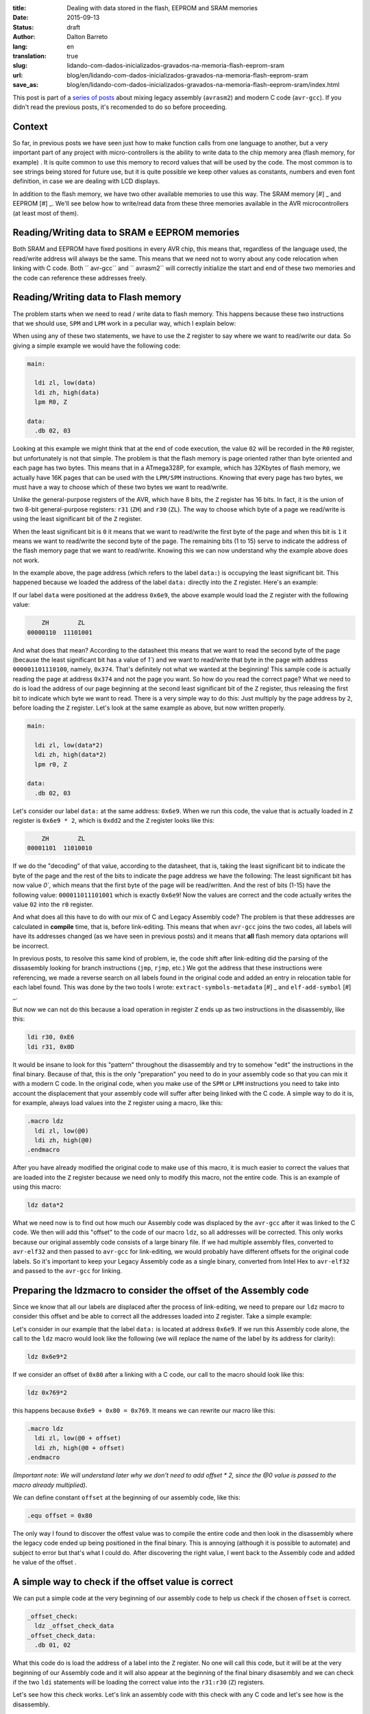 :title: Dealing with data stored in the flash, EEPROM and SRAM memories
:date: 2015-09-13
:status: draft
:author: Dalton Barreto
:lang: en
:translation: true
:slug: lidando-com-dados-inicializados-gravados-na-memoria-flash-eeprom-sram
:url: blog/en/lidando-com-dados-inicializados-gravados-na-memoria-flash-eeprom-sram
:save_as: blog/en/lidando-com-dados-inicializados-gravados-na-memoria-flash-eeprom-sram/index.html

This post is part of a `series of posts <{filename}chamando-codigo-assembly-legado-avrasm2-a-partir-de-um-codigo-novo-em-c-avr-gcc.rst>`_ about mixing legacy assembly (``avrasm2``) and modern C code (``avr-gcc``). If you didn't read the previous posts, it's recomended to do so before proceeding.

Context
=======

So far, in previous posts we have seen just how to make function calls from one language to another, but a very important part of any project with micro-controllers is the ability to write data to the chip memory area (flash memory, for example) . It is quite common to use this memory to record values that will be used by the code. The most common is to see strings being stored for future use, but it is quite possible we keep other values as constants, numbers and even font definition, in case we are dealing with LCD displays.

In addition to the flash memory, we have two other available memories to use this way. The SRAM memory [#] _ and EEPROM [#] _. We'll see below how to write/read data from these three memories available in the AVR microcontrollers (at least most of them).


Reading/Writing data to SRAM e EEPROM memories
==============================================

Both SRAM and EEPROM have fixed positions in every AVR chip, this means that, regardless of the language used, the read/write address will always be the same. This means that we need not to worry about any code relocation when linking with C code. Both `` avr-gcc`` and `` avrasm2`` will correctly initialize the start and end of these two memories and the code can reference these addresses freely.


Reading/Writing data to Flash memory 
====================================

The problem starts when we need to read / write data to flash memory. This happens because these two instructions that we should use, ``SPM`` and ``LPM`` work in a peculiar way, which I explain below:

When using any of these two statements, we have to use the ``Z`` register to say where we want to read/write our data. So giving a simple example we would have the following code:

.. code-block:: asm
  
  main:
    
    ldi zl, low(data)
    ldi zh, high(data)
    lpm R0, Z

  data:
    .db 02, 03

Looking at this example we might think that at the end of code execution, the value ``02`` will be recorded in the ``R0`` register, but unfortunately is not that simple. The problem is that the flash memory is page oriented rather than byte oriented and each page has two bytes. This means that in a ATmega328P, for example, which has 32Kbytes of flash memory, we actually have 16K pages that can be used with the ``LPM/SPM`` instructions. Knowing that every page has two bytes, we must have a way to choose which of these two bytes we want to read/write.

Unlike the general-purpose registers of the AVR, which have 8 bits, the ``Z`` register has 16 bits. In fact, it is the union of two 8-bit general-purpose registers: ``r31`` (``ZH``) and ``r30`` (``ZL``). The way to choose which byte of a page we read/write is using the least significant bit of the ``Z`` register.

When the least significant bit is ``0`` it means that we want to read/write the first byte of the page and when this bit is ``1`` it means we want to read/write the second byte of the page. The remaining bits (1 to 15) serve to indicate the address of the flash memory page that we want to read/write. Knowing this we can now understand why the example above does not work.

In the example above, the page address (which refers to the label ``data:``) is occupying the least significant bit. This happened because we loaded the address of the label ``data:`` directly into the ``Z`` register. Here's an example:

If our label ``data`` were positioned at the address ``0x6e9``, the above example would load the ``Z`` register with the following value:

.. code-block:: text

        ZH        ZL
    00000110  11101001

And what does that mean? According to the datasheet this means that we want to read the second byte of the page (because the least significant bit has a value of `1``) and we want to read/write that byte in the page with address ``000001101110100``, namely, ``0x374``. That's definitely not what we wanted at the beginning! This sample code is actually reading the page at address ``0x374`` and not the page you want. So how do you read the correct page? What we need to do is load the address of our page beginning at the second least significant bit of the ``Z`` register, thus releasing the first bit to indicate which byte we want to read. There is a very simple way to do this: Just multiply by the page address by ``2``, before loading the ``Z`` register. Let's look at the same example as above, but now written properly.

.. code-block:: asm
  
  main:
    
    ldi zl, low(data*2)
    ldi zh, high(data*2)
    lpm r0, Z

  data:
    .db 02, 03

Let's consider our label ``data:`` at the same address: ``0x6e9``. When we run this code, the value that is actually loaded in ``Z`` register is ``0x6e9 * 2``, which is ``0xdd2`` and the ``Z`` register looks like this:

.. code-block:: text

        ZH        ZL
    00001101  11010010


If we do the "decoding" of that value, according to the datasheet, that is, taking the least significant bit to indicate the byte of the page and the rest of the bits to indicate the page address we have the following: The least significant bit has now value `0``, which means that the first byte of the page will be read/written. And the rest of bits (1-15) have the following value: ``000011011101001`` which is exactly ``0x6e9``! Now the values are correct and the code actually writes the value ``02`` into the ``r0`` register.

And what does all this have to do with our mix of C and Legacy Assembly code? The problem is that these addresses are calculated in **compile** time, that is, before link-editing. This means that when ``avr-gcc`` joins the two codes, all labels will have its addresses changed (as we have seen in previous posts) and it means that **all** flash memory data optarions will be incorrect.

In previous posts, to resolve this same kind of problem, ie, the code shift after link-editing did the parsing of the dissasembly looking for branch instructions (``jmp``, ``rjmp``, etc.) We got the address that these instructions were referencing, we made a reverse search on all labels found in the original code and added an entry in relocation table for each label found. This was done by the two tools I wrote: ``extract-symbols-metadata`` [#] _ and ``elf-add-symbol`` [#] _.

But now we can not do this because a load operation in register ``Z`` ends up as two instructions in the disassembly, like this:

.. code-block:: asm

  ldi r30, 0xE6
  ldi r31, 0x0D

It would be insane to look for this "pattern" throughout the disassembly and try to somehow "edit" the instructions in the final binary. Because of that, this is the only "preparation" you need to do in your assembly code so that you can mix it with a modern C code. In the original code, when you make use of the ``SPM`` or ``LPM`` instructions you need to take into account the displacement that your assembly code will suffer after being linked with the C code. A simple way to do it is, for example, always load values into the ``Z`` register using a macro, like this:

.. code-block:: asm

  .macro ldz
    ldi zl, low(@0)
    ldi zh, high(@0)
  .endmacro


After you have already modified the original code to make use of this macro, it is much easier to correct the values that are loaded into the ``Z`` register because we need only to modify this macro, not the entire code. This is an example of using this macro:

.. code-block:: asm

  ldz data*2

What we need now is to find out how much our Assembly code was displaced by the ``avr-gcc`` after it was linked to the C code. We then will add this "offset" to the code of our macro ``ldz``, so all addresses will be corrected. This only works because our original assembly code consists of a large binary file. If we had multiple assembly files, converted to ``avr-elf32`` and then passed to ``avr-gcc`` for link-editing, we would probably have different offsets for the original code labels. So it's important to keep your Legacy Assembly code as a single binary, converted from Intel Hex to ``avr-elf32`` and passed to the ``avr-gcc`` for linking.

Preparing the ldzmacro to consider the offset of the Assembly code 
==================================================================


Since we know that all our labels are displaced after the process of link-editing, we need to prepare our ``ldz`` macro to consider this offset and be able to correct all the addresses loaded into ``Z`` register. Take a simple example:

Let's consider in our example that the label ``data:`` is located at address ``0x6e9``. If we run this Assembly code alone, the call to the ``ldz`` macro would look like the following (we will replace the name of the label by its address for clarity):

.. code-block:: asm

 ldz 0x6e9*2

If we consider an offset of ``0x80`` after a linking with a C code, our call to the macro should look like this:

.. code-block:: asm

 ldz 0x769*2

this happens because ``0x6e9 + 0x80 = 0x769``. It means we can rewrite our macro like this:

.. code-block:: asm

  .macro ldz
    ldi zl, low(@0 + offset)
    ldi zh, high(@0 + offset)
  .endmacro

`(Important note: We will understand later why we don't need to add offset * 2, since the @0 value is passed to the macro already multiplied)`.


We can define constant ``offset`` at the beginning of our assembly code, like this:

.. code-block:: asm

 .equ offset = 0x80


The only way I found to discover the offest value was to compile the entire code and then look in the disassembly where the legacy code ended up being positioned in the final binary. This is annoying (although it is possible to automate) and subject to error but that's what I could do. After discovering the right value, I went back to the Assembly code and added he value of the offset .


A simple way to check if the offset value is correct
====================================================


We can put a simple code at the very beginning of our assembly code to help us check if the chosen ``offset`` is correct.

.. code-block:: asm

  _offset_check:
    ldz _offset_check_data
  _offset_check_data:
    .db 01, 02

What this code do is load the address of a label into the ``Z`` register. No one will call this code, but it will be at the very beginning of our Assembly code and it will also appear at the beginning of the final binary disasembly and we can check if the two ``ldi`` statements will be loading the correct value into the ``r31:r30`` (``Z``) registers.

Let's see how this check works. Let's link an assembly code with this check with any C code and let's see how is the disassembly.


This will be our C code:

.. code-block:: c

  #include <avr/io.h>


  extern void hello_main();

  int f(){
    return 0;
  }

  void main(){

    f();
    hello_main();

  }


In this code we have the ``hello_main`` routine, that will be implemented in Assembly.

This will be out Assembly code:

.. code-block:: asm

  .org 0x0000

  .equ offset = 0x00

  .macro my_ldz
    ldi zl, low(@0 + (offset))
    ldi zh, high(@0 + (offset))
  .endmacro

  _offset_check:
      my_ldz _offset_data*2

  _offset_data:
    .db 01, 02  

  hello_main:
    call asm_routine_1
    call asm_routine_2
    ...
    ...


Note that the value of the ``offset`` constant still has value ``0x00`` because we do not know where our Assembly code will be positioned in the final binary. Let's see how is the disassebly of a first compile:

.. code-block:: objdump


  build/main_hello.asm.elf:     file format elf32-avr


  Disassembly of section .text:

  00000000 <__vectors>:
     0:	0c 94 34 00 	jmp	0x68	; 0x68 <__ctors_end>
     4:	0c 94 3e 00 	jmp	0x7c	; 0x7c <__bad_interrupt>
     ...
     ...
     ...

  00000080 <f>:
    80:	80 e0       	ldi	r24, 0x00	; 0
    82:	90 e0       	ldi	r25, 0x00	; 0
    84:	08 95       	ret

  0000008a <_offset_check>:
    8a:	e4 e0       	ldi	r30, 0x04	; 4
    8c:	f0 e0       	ldi	r31, 0x00	; 0

  0000008e <_offset_data>:
    8e:	01 02       	muls	r16, r17

  00000090 <hello_main>:
    ...

  00000092 <main>:
    92:	0e 94 40 00 	call	0x80	; 0x80 <f>
    96:	0e 94 48 00 	call	0x90	; 0x90 <hello_main>

What we must note in this disassembly is the point that our assembly code has been placed. We can see that it was positioned after the ``f()`` (written in C) function . Our Assembly code starts at address ``0x008a``. We can also note that the current ``offset`` with value ``0`` is incorrect. Let's see why.

.. code-block:: objdump


  0000008a <_offset_check>:
    8a:	e4 e0       	ldi	r30, 0x04	; 4
    8c:	f0 e0       	ldi	r31, 0x00	; 0

  0000008e <_offset_data>:
    8e:	01 02       	muls	r16, r17

Here we can see that the two ``ldi`` statements, which are responsible for loading the address of the label ``_offset_data`` into the ``Z`` register (``r31: r30``), are incorrect. Our label is located at address ``0x008e``, but what is being loaded into registers ``r31: r30`` is ``0x0004``, which is clearly wrong.

Now let's see how is the disassembly when we add the correct offset, in this case ``0x008a``, which is exactly the point where our Assembly code is positioned in the final binary.

As we didn't add any new C code, we will only look at the part of the disassembly that has really changed.

.. code-block:: objdump

  0000008a <_offset_check>:
    8a:	ee e8       	ldi	r30, 0x8E	; 142
    8c:	f0 e0       	ldi	r31, 0x00	; 0

  0000008e <_offset_data>:
    8e:	01 02       	muls	r16, r17


Now looking at the ``ldi`` instructions we see that it loads the correct address, which is ``0x008e``. This is exactly the address on our label ``_offset_data``. Note that the values are already multiplied by 2, thats because we are looking at a ``avr-elf32`` disassembly, where new addresses are twice the original addresses (foun in the ``.map`` file  produced by ``avrasm2``).

With this offset adjustment, your assembly code can run with the C code and still make free use of flash memory for read/write data.

Bonus
=====

Now that we can call code of the two languages and freely use flash memory to read/write data would be interesting to be able to declare new constants in C code and pass them to the Assembly code. Thinking about a possible migration from Assembly to C, it is important to migrate gradually, and that includes constant definitions. Below we will see how to do both: Declare the in the C code a value that is saved in flash memory and pass it to the Assembly code as a function parameter and declare in the Assembly code a value that is saved in flash memory and pass it to the code C.


Declaring a value in C and passing it to Assembly
=================================================

This is our C code where we declare a variable that will be stored in tha flash memory.

.. code-block:: c

  #include <avr/io.h>

  const char p[] PROGMEM = {"Hello from C."};

  extern void hello_main(const char []);

  void main(){
    hello_main(p);
  }


When we make the call to the ``hello_main()`` Assembly routine, the address of ``p`` is passed in registers ``r25:r24``. let's see disassembly:

.. code-block:: objdump

  00000dce <main>:
   dce:   8c e7           ldi     r24, 0x7C       ; 124
   dd0:   90 e0           ldi     r25, 0x00       ; 0
   dd2:   0e 94 a2 06     call    0xd44   ; 0xd44 <hello_main>
   ddc:   08 95           ret


We see in this case that the value that is passed is ``0x007c``. The good news is that this value is ready to be used with the ``LPM/SPM`` instructions, that is, is already multiplied by 2. Assembly code needs only to move this value into ``Z`` register and use normally. Let's look at the assembly code that will receive this value:

.. code-block:: asm

  hello_main:
    mov zl, r24
    mov zh, r25
    lpm r0, Z    

Declaring a value in Assembly and passing to C
==============================================

Now we will do the same, but with the constant defined in the Assembly. Let's look at the C code that will receive the address of the flash memory where the data will be stored.

.. code-block:: c

  #include <avr/io.h>
  #include <avr/pgmspace.h>

  const char p[] PROGMEM = {"Hello from C."};

  extern void hello_main(const char []);

  char c_read_flashbyte(char p[]){
    return pgm_read_byte_near(p);
  }

  void main(){
    hello_main(p); 
  }


In this code we call the routine ``hello_main`` which is written in Assembly. This routine calls back the C code using the function ``c_read_flashbyte ()``, this time passing as parameter the address where the data is stored. Then we read this data with the ``pgm_read_byte_near ()`` and return the value read to the Assembly. Let's look at the assembly code:

.. code-block:: asm
  
  hello_main:

    ldi r25, high(flash_byte_from_asm*2 + offset)
    ldi r24, low(flash_byte_from_asm*2 + offset)
    call c_read_flashbyte
    
  flash_byte_from_asm:  .db "X", 0

Let's see the disassembly of all this:

.. code-block:: objdump

  ...
  ...

  00000d56 <hello_main>:
   dbe:	9d e0       	ldi	r25, 0x0D	; 13
   dc0:	80 ef       	ldi	r24, 0xF0	; 240
   dc2:	0e 94 56 00 	call	0xac	; 0xac <c_read_flashbyte>
   ...
   ...
   ...
   ...

  00000df0 <flash_byte_from_asm>:
   df0:	58 00       	.word	0x0058	; ????

  ...
  ...

  000000ac <c_read_flashbyte>:
    ac:	fc 01       	movw	r30, r24
    ae:	84 91       	lpm	r24, Z
    b0:	08 95       	ret

We spent the address by registrars ``r25:r24``. Note that we are passing the correct address, ``0x0DF0``. The function ``c_read_flashbyte`` moves the contents of the ``r25: r24`` registers into ``Z`` (``r31:r30``) register and reads the data with the ``LPM`` instruction, storing the result in ``r24``, which will hold the value: ``X``.

So to pass any address declared in the Assembly to C we must always consider the offset that this code suffered when it was positioned at the final binary.

.. [#] `Static random-access memory <https://en.wikipedia.org/wiki/Static_random-access_memory>`_
.. [#] `EEPROM <https://en.wikipedia.org/wiki/EEPROM>`_
.. [#] `extract-symbols-metadata <{filename}/extra/extract-symbols-metadata-v2.py>`_
.. [#] `elf-add-symbol <{filename}/extra/elf-add-symbol-v2.cpp>`_
